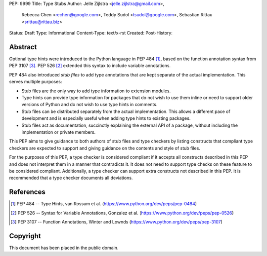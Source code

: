 PEP: 9999
Title: Type Stubs
Author: Jelle Zijlstra <jelle.zijlstra@gmail.com>,
 Rebecca Chen <rechen@google.com>,
 Teddy Sudol <tsudol@google.com>,
 Sebastian Rittau <srittau@rittau.biz>
Status: Draft
Type: Informational
Content-Type: text/x-rst
Created:
Post-History:

Abstract
========

Optional type hints were introduced to the Python language in PEP 484
[#pep484]_, based on the function annotation syntax from PEP 3107
[#pep3107]_. PEP 526 [#pep526]_ extended
this syntax to include variable annotations.

PEP 484 also introduced *stub files* to add type annotations that are kept
separate of the actual implementation. This serves multiple purposes:

* Stub files are the only way to add type information to extension modules.
* Type hints can provide type information for packages that do not wish to
  use them inline or need to support older versions of Python and do not
  wish to use type hints in comments.
* Stub files can be distributed separately from the actual implementation.
  This allows a different pace of development and is especially useful
  when adding type hints to existing packages.
* Stub files act as documentation, succinctly explaining the external
  API of a package, without including the implementation or private
  members.

This PEP aims to give guidance to both authors of stub files and type
checkers by listing constructs that compliant type checkers are expected
to support and giving guidance on the contents and style of stub files.

For the purposes of this PEP, a type checker is considered compliant if
it accepts all constructs described in
this PEP and does not interpret them in a manner that contradicts it.
It does not need to support type checks on these feature to be considered
compliant. Additionally, a type checker can support extra constructs not
described in this PEP. It is recommended that a type checker documents
all deviations.

References
==========

.. [#pep484] PEP 484 -- Type Hints, van Rossum et al. (https://www.python.org/dev/peps/pep-0484)
.. [#pep526] PEP 526 -- Syntax for Variable Annotations, Gonzalez et al. (https://www.python.org/dev/peps/pep-0526)
.. [#pep3107] PEP 3107 -- Function Annotations, Winter and Lownds (https://www.python.org/dev/peps/pep-3107)

Copyright
=========

This document has been placed in the public domain.

